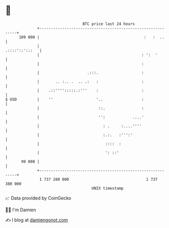 * 👋

#+begin_example
                                     BTC price last 24 hours                    
                 +------------------------------------------------------------+ 
         109 000 |                                              :   :  ..     | 
                 |                                             .::::'::':::   | 
                 |                                             : ':  '        | 
                 |                                             :              | 
                 |                     .:::.                   :              | 
                 |       .. :.. .  .. .:   :                   :              | 
                 |    .::'''':::::.:'''    :                   :              | 
   $ USD         |    ''                   '..                 :              | 
                 |                          ::.                :              | 
                 |                          '':            ....'              | 
                 |                            : .     :....''''               | 
                 |                            :.:.   :''':'                   | 
                 |                             ::::  :                        | 
                 |                             ': ::'                         | 
          99 000 |                                                            | 
                 +------------------------------------------------------------+ 
                  1 737 280 000                                  1 737 380 000  
                                         UNIX timestamp                         
#+end_example
📈 Data provided by CoinGecko

🧑‍💻 I'm Damien

✍️ I blog at [[https://www.damiengonot.com][damiengonot.com]]
